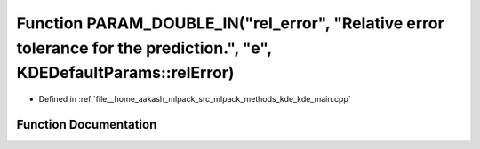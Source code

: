 .. _exhale_function_kde__main_8cpp_1abc99db401f30a87ef6760fe8c54f616e:

Function PARAM_DOUBLE_IN("rel_error", "Relative error tolerance for the prediction.", "e", KDEDefaultParams::relError)
======================================================================================================================

- Defined in :ref:`file__home_aakash_mlpack_src_mlpack_methods_kde_kde_main.cpp`


Function Documentation
----------------------


.. doxygenfunction:: PARAM_DOUBLE_IN("rel_error", "Relative error tolerance for the prediction.", "e", KDEDefaultParams::relError)
